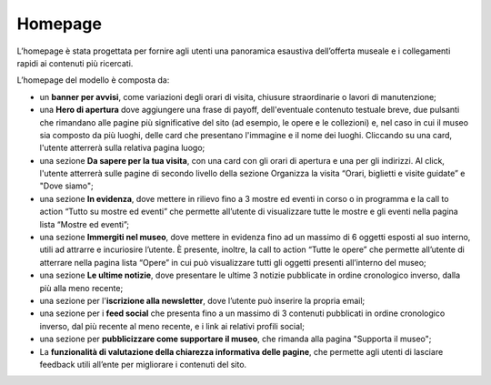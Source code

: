 =========
Homepage
=========

L’homepage è stata progettata per fornire agli utenti una panoramica esaustiva dell’offerta museale e i collegamenti rapidi ai contenuti più ricercati.

L’homepage del modello è composta da: 

- un **banner per avvisi**, come variazioni degli orari di visita, chiusure straordinarie o lavori di manutenzione;
- una **Hero di apertura** dove aggiungere una frase di payoff, dell'eventuale contenuto testuale breve, due pulsanti che rimandano alle pagine più significative del sito (ad esempio, le opere e le collezioni) e, nel caso in cui il museo sia composto da più luoghi, delle card che presentano l'immagine e il nome dei luoghi. Cliccando su una card, l'utente atterrerà sulla relativa pagina luogo;
- una sezione **Da sapere per la tua visita**, con una card con gli orari di apertura e una per gli indirizzi. Al click, l'utente atterrerà sulle pagine di secondo livello della sezione Organizza la visita “Orari, biglietti e visite guidate” e "Dove siamo";
- una sezione **In evidenza**, dove mettere in rilievo fino a 3 mostre ed eventi in corso o in programma e la call to action “Tutto su mostre ed eventi” che permette all’utente di visualizzare tutte le mostre e gli eventi nella pagina lista “Mostre ed eventi”;  
- una sezione **Immergiti nel museo**, dove mettere in evidenza fino ad un massimo di 6 oggetti esposti al suo interno, utili ad attrarre e incuriosire l’utente. È presente, inoltre, la call to action “Tutte le opere” che permette all’utente di atterrare nella pagina lista “Opere” in cui può visualizzare tutti gli oggetti presenti all’interno del museo;
- una sezione **Le ultime notizie**, dove presentare le ultime 3 notizie pubblicate in ordine cronologico inverso, dalla più alla meno recente;
- una sezione per l'**iscrizione alla newsletter**, dove l’utente può inserire la propria email;
- una sezione per i **feed social** che  presenta fino a un massimo di 3 contenuti pubblicati in ordine cronologico inverso, dal più recente al meno recente, e i link ai relativi profili social; 
- una sezione per **pubblicizzare come supportare il museo**, che rimanda alla pagina "Supporta il museo"; 
- La **funzionalità di valutazione della chiarezza informativa delle pagine**, che permette agli utenti di lasciare feedback utili all’ente per migliorare i contenuti del sito. 
